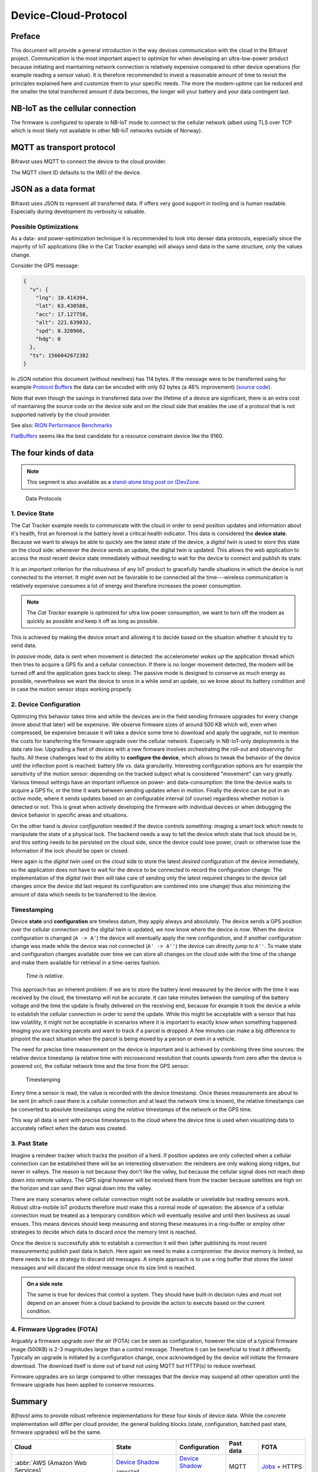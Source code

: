 ================================================================================
Device-Cloud-Protocol
================================================================================

Preface
================================================================================

This document will provide a general introduction in the way devices communication with the cloud in the Bifravst project.
*Communication* is the most important aspect to optimize for when developing an ultra-low-power product because initiating and maintaining network connection is relatively expensive compared to other device operations (for example reading a sensor value).
It is therefore recommended to invest a reasonable amount of time to revisit the principles explained here and customize them to your specific needs.
The more the modem-uptime can be reduced and the smaller the total transferred amount if data becomes, the longer will your battery and your data contingent last.

NB-IoT as the cellular connection
================================================================================

The firmware is configured to operate in NB-IoT mode to connect to the cellular network (albeit using TLS over TCP which is most likely not available in other NB-IoT networks outside of Norway).

MQTT as transport protocol
================================================================================

Bifravst uses MQTT to connect the device to the cloud provider.

The MQTT client ID defaults to the IMEI of the device.

JSON as a data format
================================================================================

Bifravst uses JSON to represent all transferred data.
If offers very good support in tooling and is human readable.
Especially during development its verbosity is valuable.

Possible Optimizations
--------------------------------------------------------------------------------

As a data- and power-optimization technique it is recommended to look into denser data protocols, especially since the majority of IoT applications (like in the Cat Tracker example) will always send data in the same structure, only the values change.

Consider the GPS message:

.. code-block:: json

  {
    "v": {
      "lng": 10.414394,
      "lat": 63.430588,
      "acc": 17.127758,
      "alt": 221.639832,
      "spd": 0.320966,
      "hdg": 0
    },
    "ts": 1566042672382
  }

In JSON notation this document (without newlines) has 114 bytes.
If the message were to be transferred using for example `Protocol Buffers <https://developers.google.com/protocol-buffers/>`_ the data can be encoded with only 62 bytes (a 46% improvement) (`source code <https://gist.github.com/coderbyheart/34a8e71ffe30af882407544567971efb>`_).

Note that even though the savings in transferred data over the lifetime of a device are significant, there is an extra cost of maintaining the source code on the device side and on the cloud side that enables the use of a protocol that is not supported natively by the cloud provider.

See also: `RION Performance Benchmarks <http://tutorials.jenkov.com/rion/rion-performance-benchmarks.html>`_

`FlatBuffers <https://google.github.io/flatbuffers/>`_ seems like the best candidate for a resource constraint device like the 9160.

The four kinds of data
================================================================================

.. note::

    This segment is also available as a `stand-alone blog post on {DevZone <https://devzone.nordicsemi.com/nordic/nordic-blog/b/blog/posts/the-four-kinds-of-data-you-need-to-consider-when-developing-an-iot-product>`_.

.. figure:: ./images/data-protocols.jpg
    :alt: Data Protocols

    Data Protocols

1. Device State
--------------------------------------------------------------------------------

The Cat Tracker example needs to communicate with the cloud in order to send position updates and information about it's health, first an foremost is the battery level a critical health indicator.
This data is considered the **device state**.
Because we want to always be able to quickly see the latest state of the device, a *digital twin* is used to store this state on the cloud side: whenever the device sends an update, the digital twin is updated.
This allows the web application to access the most recent device state immediately without needing to wait for the device to connect and publish its state.

It is an important criterion for the robustness of any IoT product to gracefully handle situations in which the device is not connected to the internet.
It might even not be favorable to be connected all the time---wireless communication is relatively expensive consumes a lot of energy and therefore increases the power consumption.

.. note::

    The *Cat Tracker* example is optimized for ultra low power consumption, we want to turn off the modem as quickly as possible and keep it off as long as possible.

This is achieved by making the device smart and allowing it to decide based on the situation whether it should try to send data.

In *passive* mode, data is sent when movement is detected: the accelerometer *wakes up* the application thread which then tries to acquire a GPS fix and a cellular connection.
If there is no longer movement detected, the modem will be turned off and the application goes back to sleep.
The passive mode is designed to conserve as much energy as possible, nevertheless we want the device to once in a while send an update, so we know about its battery condition and in case the motion sensor stops working properly.

2. Device Configuration
--------------------------------------------------------------------------------

Optimizing this behavior takes time and while the devices are in the field sending firmware upgrades for every change (more about that later) will be expensive.
We observe firmware sizes of around 500 KB which will, even when compressed, be expensive because it will take a device some time to download and apply the upgrade, not to mention the costs for transferring the firmware upgrade over the cellular network.
Especially in NB-IoT-only deployments is the data rate low.
Upgrading a fleet of devices with a new firmware involves orchestrating the roll-out and observing for faults.
All these challenges lead to the ability to **configure the device**, which allows to tweak the behavior of the device until the inflection point is reached: battery life vs. data granularity.
Interesting configuration options are for example the sensitivity of the motion sensor: depending on the tracked subject what is considered "movement" can vary greatly.
Various timeout settings have an important influence on power- and data-consumption: the time the device waits to acquire a GPS fix, or the time it waits between sending updates when in motion.
Finally the device can be put in an *active* mode, where it sends updates based on an configurable interval (of course) regardless whether motion is detected or not.
This is great when actively developing the firmware with individual devices or when debugging the device behavior in specific areas and situations.

On the other hand is *device configuration* needed if the device controls something: imaging a smart lock which needs to manipulate the state of a physical lock.
The backend needs a way to tell the device which state that lock should be in, and this setting needs to be persisted on the cloud side, since the device could lose power, crash or otherwise lose the information if the lock should be open or closed.

Here again is the *digital twin* used on the cloud side to store the latest *desired* configuration of the device immediately, so the application does not have to wait for the device to be connected to record the configuration change.
The implementation of the *digital twin* then will take care of sending only the latest required changes to the device (all changes since the device did last request its configuration are combined into one change) thus also minimizing the amount of data which needs to be transferred to the device.

.. _firmware-protocol-timestamping:

Timestamping
--------------------------------------------------------------------------------

Device **state** and **configuration** are timeless datum, they apply always and absolutely.
The device sends a GPS position over the cellular connection and the digital twin is updated, we now know where the device is *now*.
When the device configuration is changed (``A -> A'``) the device will eventually apply the new configuration, and if another configuration change was made while the device was not connected (``A' -> A''``) the device can directly *jump* to ``A''``.
To make state and configuration changes available over time we can store all changes on the cloud side with the time of the change and make them available for retrieval in a time-series fashion.

.. epigraph::

  *Time is relative.*

This approach has an inherent problem: if we are to store the battery level measured by the device with the time it was received by the cloud, the timestamp will not be accurate.
It can take minutes between the sampling of the battery voltage and the time the update is finally delivered on the receiving end, because for example it took the device a while to establish the cellular connection in order to send the update.
While this might be acceptable with a sensor that has low volatility, it might not be acceptable in scenarios where it is important to exactly know *when* something happened.
Imaging you are tracking parcels and want to track if a parcel is dropped.
A few minutes can make a big difference to pinpoint the exact situation when the parcel is being moved by a person or even in a vehicle.

The need for precise time measurement on the device is important and is achieved by combining three time sources: the relative device timestamp (a relative time with microsecond resolution that counts upwards from zero after the device is powered on), the cellular network time and the time from the GPS sensor.

.. figure:: ./images/timestamping.jpg
    :alt: Timestamping

    Timestamping

Every time a sensor is read, the value is recorded with the device timestamp.
Once theses measurements are about to be sent (in which case there is a cellular connection and at least the network time is known), the relative timestamps can be converted to absolute timestamps using the *relative* timestamps of the network or the GPS time.

This way all data is sent with precise timestamps to the cloud where the device time is used when visualizing data to accurately reflect *when* the datum was created.

3. Past State
--------------------------------------------------------------------------------

Imagine a reindeer tracker which tracks the position of a herd.
If position updates are only collected when a cellular connection can be established there will be an interesting observation: the reindeers are only walking along ridges, but never in valleys.
The reason is not because they don't like the valley, but because the cellular signal does not reach deep down into remote valleys.
The GPS signal however will be received there from the tracker because satellites are high on the horizon and can send their signal down into the valley.

There are many scenarios where cellular connection might not be available or unreliable but reading sensors work.
Robust ultra-mobile IoT products therefore must make this a normal mode of operation: the absence of a cellular connection must be treated as a temporary condition which will eventually resolve and until then business as usual ensues.
This means devices should keep measuring and storing these measures in a ring-buffer or employ other strategies to decide which data to discard once the memory limit is reached.

Once the device is successfully able to establish a connection it will then (after publishing its most recent measurements) publish past data in batch.
Here again we need to make a compromise: the device memory is limited, so there needs to be a strategy to discard old messages.
A simple approach is to use a ring buffer that stores the latest messages and will discard the oldest message once its size limit is reached.

.. admonition:: On a side note

    The same is true for devices that control a system.
    They should have built-in decision rules and must not depend on an answer from a cloud backend to provide the action to execute based on the current condition.

4. Firmware Upgrades (FOTA)
--------------------------------------------------------------------------------

Arguably a firmware upgrade *over the air* (FOTA) can be seen as configuration, however the size of a typical firmware image (500KB) is 2-3 magnitudes larger than a control message.
Therefore it can be beneficial to treat it differently.
Typically an upgrade is initiated by a configuration change, once acknowledged by the device will initiate the firmware download.
The download itself is done out of band not using MQTT but HTTP(s) to reduce overhead.

Firmware upgrades are so large compared to other messages that the device may suspend all other operation until the firmware upgrade has been applied to conserve resources.

Summary
================================================================================

*Bifravst* aims to provide robust reference implementations for these four kinds of device data.
While the concrete implementation will differ per cloud provider, the general building blocks (state, configuration, batched past state, firmware upgrades) will be the same.

+-------------------------------------+-------------------------+------------------+-----------+-----------------+
| Cloud                               | State                   | Configuration    | Past data | FOTA            |
+=====================================+=========================+==================+===========+=================+
| :abbr:`AWS (Amazon Web Services)`   | `Device Shadow`_        | `Device Shadow`_ | MQTT      | `Jobs`_ + HTTPS |
|                                     |                         |                  |           |                 |
|                                     | ``reported``            | ``desired``      |           |                 |
+-------------------------------------+-------------------------+------------------+-----------+-----------------+
| :abbr:`GCP (Google Cloud Platform)` | `Device Configuration`_ | `Device State`_  | MQTT      |                 |
+-------------------------------------+-------------------------+------------------+-----------+-----------------+
| :abbr:`Azure (Microsoft Azure)`     | `Device twins`_         | `Device twins`_  | MQTT      | `MQTT+HTTPS`_   |
|                                     |                         |                  |           |                 |
|                                     | ``reported``            | ``desired``      |           |                 |
+-------------------------------------+-------------------------+------------------+-----------+-----------------+

.. _Device Shadow: https://docs.aws.amazon.com/iot/latest/developerguide/iot-device-shadows.html
.. _Jobs: https://docs.aws.amazon.com/iot/latest/developerguide/iot-jobs.html
.. _Device Configuration: https://cloud.google.com/iot/docs/concepts/devices#device_configuration>
.. _Device State: https://cloud.google.com/iot/docs/concepts/devices#device_state
.. _Device twins: https://docs.microsoft.com/en-us/azure/iot-hub/iot-hub-devguide-device-twins
.. _MQTT+HTTPS: https://docs.microsoft.com/en-us/azure/iot-hub/tutorial-firmware-update